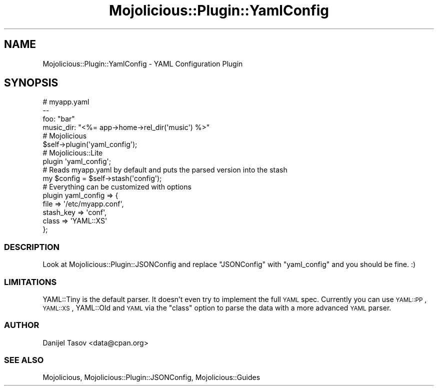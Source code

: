 .\" Automatically generated by Pod::Man 4.14 (Pod::Simple 3.40)
.\"
.\" Standard preamble:
.\" ========================================================================
.de Sp \" Vertical space (when we can't use .PP)
.if t .sp .5v
.if n .sp
..
.de Vb \" Begin verbatim text
.ft CW
.nf
.ne \\$1
..
.de Ve \" End verbatim text
.ft R
.fi
..
.\" Set up some character translations and predefined strings.  \*(-- will
.\" give an unbreakable dash, \*(PI will give pi, \*(L" will give a left
.\" double quote, and \*(R" will give a right double quote.  \*(C+ will
.\" give a nicer C++.  Capital omega is used to do unbreakable dashes and
.\" therefore won't be available.  \*(C` and \*(C' expand to `' in nroff,
.\" nothing in troff, for use with C<>.
.tr \(*W-
.ds C+ C\v'-.1v'\h'-1p'\s-2+\h'-1p'+\s0\v'.1v'\h'-1p'
.ie n \{\
.    ds -- \(*W-
.    ds PI pi
.    if (\n(.H=4u)&(1m=24u) .ds -- \(*W\h'-12u'\(*W\h'-12u'-\" diablo 10 pitch
.    if (\n(.H=4u)&(1m=20u) .ds -- \(*W\h'-12u'\(*W\h'-8u'-\"  diablo 12 pitch
.    ds L" ""
.    ds R" ""
.    ds C` ""
.    ds C' ""
'br\}
.el\{\
.    ds -- \|\(em\|
.    ds PI \(*p
.    ds L" ``
.    ds R" ''
.    ds C`
.    ds C'
'br\}
.\"
.\" Escape single quotes in literal strings from groff's Unicode transform.
.ie \n(.g .ds Aq \(aq
.el       .ds Aq '
.\"
.\" If the F register is >0, we'll generate index entries on stderr for
.\" titles (.TH), headers (.SH), subsections (.SS), items (.Ip), and index
.\" entries marked with X<> in POD.  Of course, you'll have to process the
.\" output yourself in some meaningful fashion.
.\"
.\" Avoid warning from groff about undefined register 'F'.
.de IX
..
.nr rF 0
.if \n(.g .if rF .nr rF 1
.if (\n(rF:(\n(.g==0)) \{\
.    if \nF \{\
.        de IX
.        tm Index:\\$1\t\\n%\t"\\$2"
..
.        if !\nF==2 \{\
.            nr % 0
.            nr F 2
.        \}
.    \}
.\}
.rr rF
.\" ========================================================================
.\"
.IX Title "Mojolicious::Plugin::YamlConfig 3"
.TH Mojolicious::Plugin::YamlConfig 3 "2019-02-19" "perl v5.32.0" "User Contributed Perl Documentation"
.\" For nroff, turn off justification.  Always turn off hyphenation; it makes
.\" way too many mistakes in technical documents.
.if n .ad l
.nh
.SH "NAME"
Mojolicious::Plugin::YamlConfig \- YAML Configuration Plugin
.SH "SYNOPSIS"
.IX Header "SYNOPSIS"
.Vb 4
\&    # myapp.yaml
\&    \-\-
\&    foo: "bar"
\&    music_dir: "<%= app\->home\->rel_dir(\*(Aqmusic\*(Aq) %>"
\&
\&    # Mojolicious
\&    $self\->plugin(\*(Aqyaml_config\*(Aq);
\&
\&    # Mojolicious::Lite
\&    plugin \*(Aqyaml_config\*(Aq;
\&
\&    # Reads myapp.yaml by default and puts the parsed version into the stash
\&    my $config = $self\->stash(\*(Aqconfig\*(Aq);
\&
\&    # Everything can be customized with options
\&    plugin yaml_config => {
\&        file      => \*(Aq/etc/myapp.conf\*(Aq,
\&        stash_key => \*(Aqconf\*(Aq,
\&        class     => \*(AqYAML::XS\*(Aq
\&    };
.Ve
.SS "\s-1DESCRIPTION\s0"
.IX Subsection "DESCRIPTION"
Look at Mojolicious::Plugin::JSONConfig and replace \*(L"JSONConfig\*(R" with \*(L"yaml_config\*(R"
and you should be fine. :)
.SS "\s-1LIMITATIONS\s0"
.IX Subsection "LIMITATIONS"
YAML::Tiny is the default parser. It doesn't even try to implement the full
\&\s-1YAML\s0 spec. Currently you can use \s-1YAML::PP\s0, \s-1YAML::XS\s0, YAML::Old and
\&\s-1YAML\s0 via the \f(CW\*(C`class\*(C'\fR option to parse the data with a more advanced \s-1YAML\s0 parser.
.SS "\s-1AUTHOR\s0"
.IX Subsection "AUTHOR"
Danijel Tasov <data@cpan.org>
.SS "\s-1SEE ALSO\s0"
.IX Subsection "SEE ALSO"
Mojolicious, Mojolicious::Plugin::JSONConfig, Mojolicious::Guides
